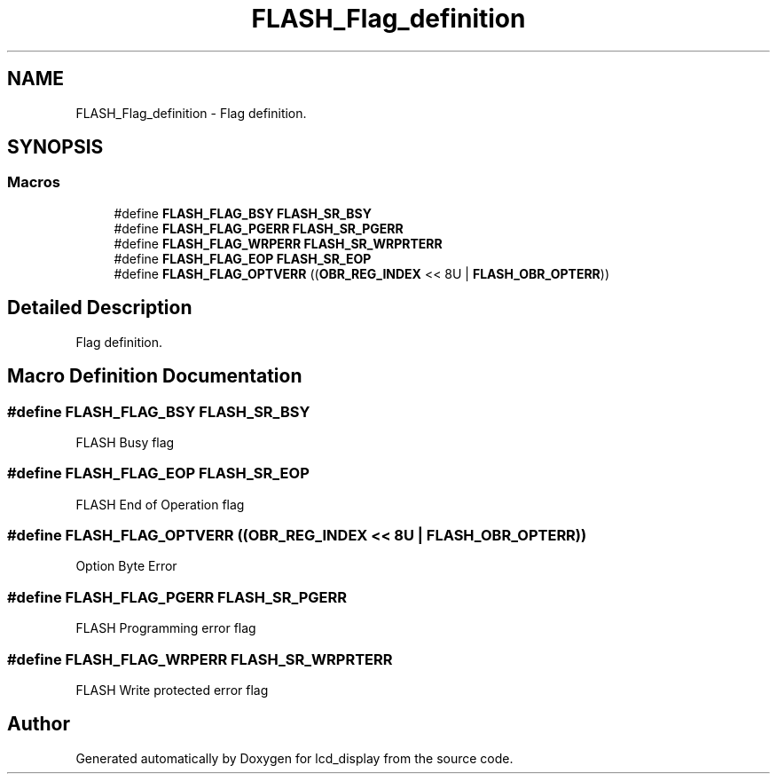 .TH "FLASH_Flag_definition" 3 "Thu Oct 29 2020" "lcd_display" \" -*- nroff -*-
.ad l
.nh
.SH NAME
FLASH_Flag_definition \- Flag definition\&.  

.SH SYNOPSIS
.br
.PP
.SS "Macros"

.in +1c
.ti -1c
.RI "#define \fBFLASH_FLAG_BSY\fP   \fBFLASH_SR_BSY\fP"
.br
.ti -1c
.RI "#define \fBFLASH_FLAG_PGERR\fP   \fBFLASH_SR_PGERR\fP"
.br
.ti -1c
.RI "#define \fBFLASH_FLAG_WRPERR\fP   \fBFLASH_SR_WRPRTERR\fP"
.br
.ti -1c
.RI "#define \fBFLASH_FLAG_EOP\fP   \fBFLASH_SR_EOP\fP"
.br
.ti -1c
.RI "#define \fBFLASH_FLAG_OPTVERR\fP   ((\fBOBR_REG_INDEX\fP << 8U | \fBFLASH_OBR_OPTERR\fP))"
.br
.in -1c
.SH "Detailed Description"
.PP 
Flag definition\&. 


.SH "Macro Definition Documentation"
.PP 
.SS "#define FLASH_FLAG_BSY   \fBFLASH_SR_BSY\fP"
FLASH Busy flag 
.br
 
.SS "#define FLASH_FLAG_EOP   \fBFLASH_SR_EOP\fP"
FLASH End of Operation flag 
.br
 
.SS "#define FLASH_FLAG_OPTVERR   ((\fBOBR_REG_INDEX\fP << 8U | \fBFLASH_OBR_OPTERR\fP))"
Option Byte Error 
.br
 
.SS "#define FLASH_FLAG_PGERR   \fBFLASH_SR_PGERR\fP"
FLASH Programming error flag 
.br
 
.SS "#define FLASH_FLAG_WRPERR   \fBFLASH_SR_WRPRTERR\fP"
FLASH Write protected error flag 
.br
 
.SH "Author"
.PP 
Generated automatically by Doxygen for lcd_display from the source code\&.
